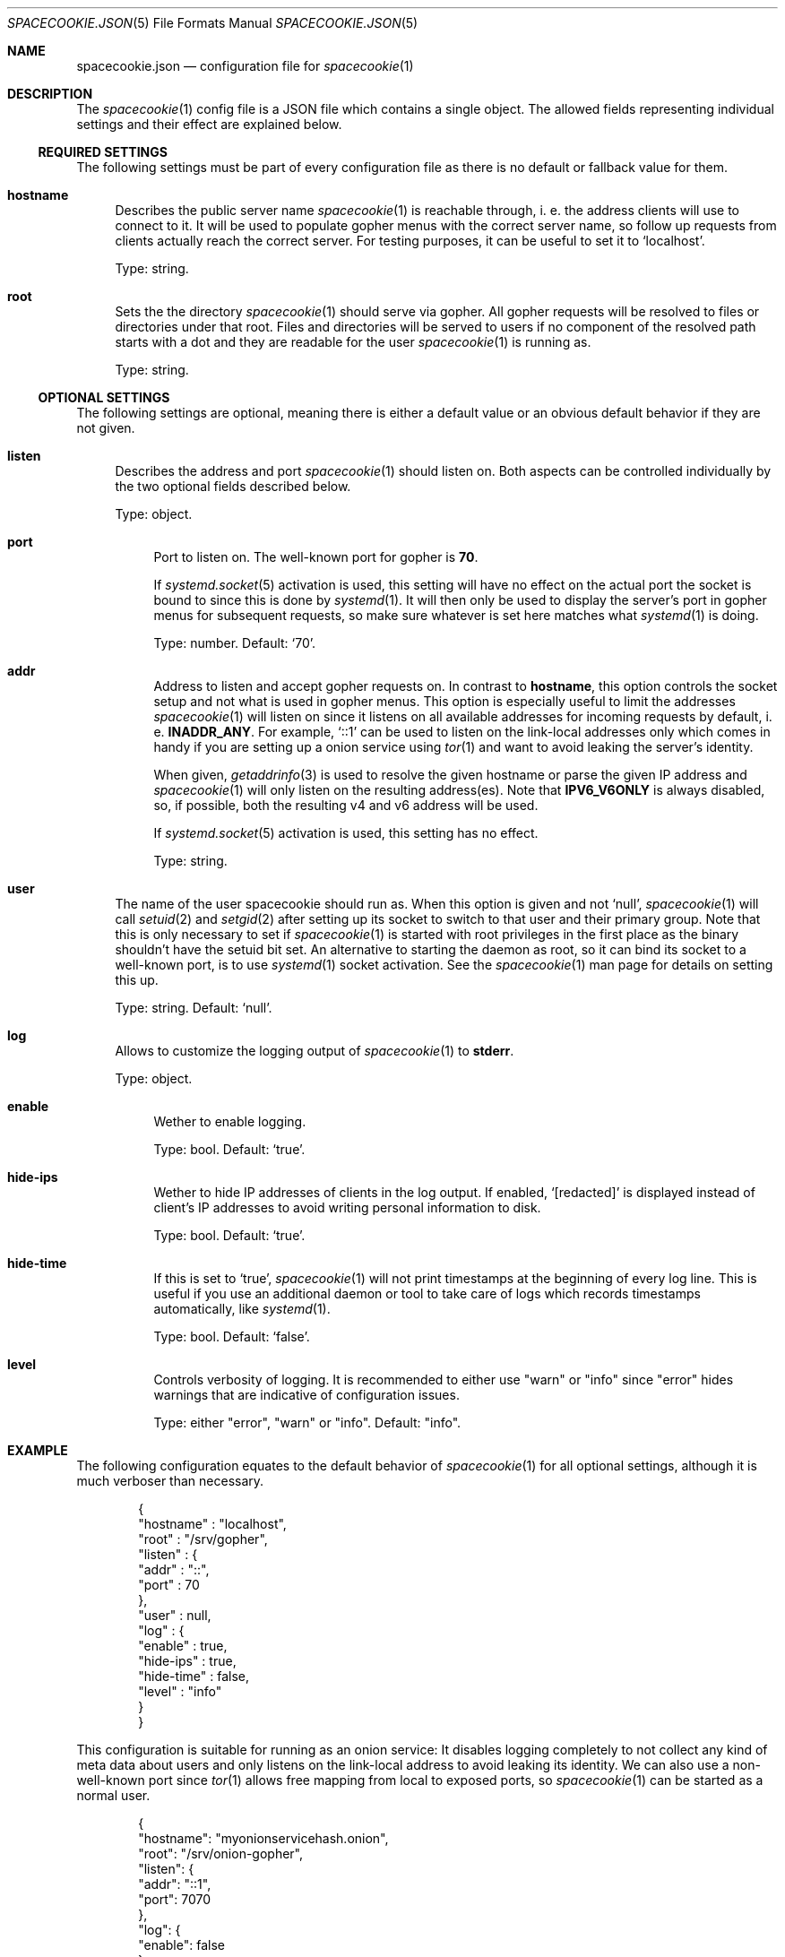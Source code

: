 .Dd $Mdocdate$
.Dt SPACECOOKIE.JSON 5
.Os
.Sh NAME
.Nm spacecookie.json
.Nd configuration file for
.Xr spacecookie 1
.Sh DESCRIPTION
The
.Xr spacecookie 1
config file is a JSON file which contains a single object.
The allowed fields representing individual settings and their effect are explained below.
.Ss REQUIRED SETTINGS
The following settings must be part of every configuration file as there
is no default or fallback value for them.
.Bl -tag -width 2n -offset 0n
.It Sy hostname
Describes the public server name
.Xr spacecookie 1
is reachable through, i. e. the address clients will use to connect to it.
It will be used to populate gopher menus with the correct server name, so
follow up requests from clients actually reach the correct server.
For testing purposes, it can be useful to set it to
.Ql localhost .
.Pp
Type: string.
.It Sy root
Sets the the directory
.Xr spacecookie 1
should serve via gopher.
All gopher requests will be resolved to files or directories under that root.
Files and directories will be served to users if no component of the resolved
path starts with a dot and they are readable for the user
.Xr spacecookie 1
is running as.
.Pp
Type: string.
.El
.Ss OPTIONAL SETTINGS
The following settings are optional, meaning there is either a default value
or an obvious default behavior if they are not given.
.Bl -tag -width 2n -offset 0n
.It Sy listen
Describes the address and port
.Xr spacecookie 1
should listen on.
Both aspects can be controlled individually by the two optional fields
described below.
.Pp
Type: object.
.Bl -tag -offset 0n -width 2n
.It Sy port
Port to listen on.
The well-known port for gopher is
.Ms 70 .
.Pp
If
.Xr systemd.socket 5
activation is used, this setting will have no effect on the actual
port the socket is bound to since this is done by
.Xr systemd 1 .
It will then only be used to display the server's port in gopher menus for
subsequent requests, so make sure whatever is set here matches what
.Xr systemd 1
is doing.
.Pp
Type: number.
Default:
.Ql 70 .
.It Sy addr
Address to listen and accept gopher requests on.
In contrast to
.Sy hostname ,
this option controls the socket setup and not what is used in gopher menus.
This option is especially useful to limit the addresses
.Xr spacecookie 1
will listen on since it listens on all available addresses
for incoming requests by default, i. e.
.Sy INADDR_ANY .
For example,
.Ql ::1
can be used to listen on the link-local addresses only
which comes in handy if you are setting up a onion service using
.Xr tor 1
and want to avoid leaking the server's identity.
.Pp
When given,
.Xr getaddrinfo 3
is used to resolve the given hostname or parse the given IP address and
.Xr spacecookie 1
will only listen on the resulting address(es).
Note that
.Sy IPV6_V6ONLY
is always disabled, so, if possible, both the resulting v4 and v6 address will be used.
.Pp
If
.Xr systemd.socket 5
activation is used, this setting has no effect.
.Pp
Type: string.
.El
.It Sy user
The name of the user spacecookie should run as.
When this option is given and not
.Ql null ,
.Xr spacecookie 1
will call
.Xr setuid 2
and
.Xr setgid 2
after setting up its socket to switch to that user and their primary group.
Note that this is only necessary to set if
.Xr spacecookie 1
is started with root privileges in the first place as the binary shouldn't have
the setuid bit set.
An alternative to starting the daemon as root, so it can bind its socket to a
well-known port, is to use
.Xr systemd 1
socket activation.
See the
.Xr spacecookie 1
man page for details on setting this up.
.Pp
Type: string.
Default:
.Ql null .
.It Sy log
Allows to customize the logging output of
.Xr spacecookie 1
to
.Sy stderr .
.Pp
Type: object.
.Bl -tag -offset 0n -width 2n
.It Sy enable
Wether to enable logging.
.Pp
Type: bool.
Default:
.Ql true .
.It Sy hide-ips
Wether to hide IP addresses of clients in the log output.
If enabled,
.Ql [redacted]
is displayed instead of client's IP addresses to avoid writing personal
information to disk.
.Pp
Type: bool.
Default:
.Ql true .
.It Sy hide-time
If this is set to
.Ql true ,
.Xr spacecookie 1
will not print timestamps at the beginning of every log line.
This is useful if you use an additional daemon or tool to take care of logs
which records timestamps automatically, like
.Xr systemd 1 .
.Pp
Type: bool.
Default:
.Ql false .
.It Sy level
Controls verbosity of logging.
It is recommended to either use
.Qq warn
or
.Qq info
since
.Qq error
hides warnings that are indicative of configuration issues.
.Pp
Type: either
.Qq error ,
.Qq warn
or
.Qq info .
Default:
.Qq info .
.El
.El
.Sh EXAMPLE
The following configuration equates to the default behavior of
.Xr spacecookie 1
for all optional settings, although it is much verboser than necessary.
.Bd -literal -offset Ds
{
  "hostname" : "localhost",
  "root" : "/srv/gopher",
  "listen" : {
    "addr" : "::",
    "port" : 70
  },
  "user" : null,
  "log" : {
    "enable" : true,
    "hide-ips" : true,
    "hide-time" : false,
    "level" : "info"
  }
}
.Ed
.Pp
This configuration is suitable for running as an onion service:
It disables logging completely to not collect any kind of meta data about users
and only listens on the link-local address to avoid leaking its identity.
We can also use a non-well-known port since
.Xr tor 1
allows free mapping from local to exposed ports, so
.Xr spacecookie 1
can be started as a normal user.
.Bd -literal -offset Ds
{
  "hostname": "myonionservicehash.onion",
  "root": "/srv/onion-gopher",
  "listen": {
    "addr": "::1",
    "port": 7070
  },
  "log": {
    "enable": false
  }
}
.Ed
.Pp
If you are not using socket activation for running a gopher server on the
well-known port for gopher, a config like this is apporpriate, provided the
user
.Ql gopher
exists:
.Bd -literal -offset Ds
{
  "hostname": "example.org",
  "root": "/srv/gopher",
  "user": "gopher"
}
.Ed
.Pp
For a
.Xr systemd.socket 5
based setup, the
.Ql user
field should be omitted and
.Xr spacecookie 1
started as the target user directly in the
.Xr systemd.service 5
file.
.Sh SEE ALSO
.Xr spacecookie 1 .
.Sh AUTHORS
The
.Nm
documentation has been written by
.An sternenseemann ,
.Mt sterni-spacecookie@systemli.org .
